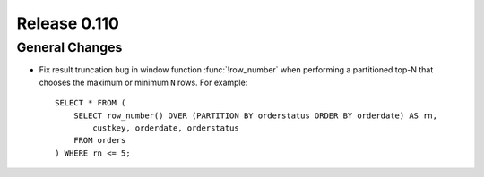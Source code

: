 =============
Release 0.110
=============

General Changes
---------------

* Fix result truncation bug in window function :func:`!row_number` when performing a
  partitioned top-N that chooses the maximum or minimum ``N`` rows. For example::

    SELECT * FROM (
        SELECT row_number() OVER (PARTITION BY orderstatus ORDER BY orderdate) AS rn,
            custkey, orderdate, orderstatus
        FROM orders
    ) WHERE rn <= 5;

